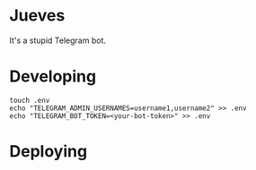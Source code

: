 * Jueves

#+html:  <a href="https://builtwithnix.org"><img alt="built with nix" src="https://builtwithnix.org/badge.svg" /></a>

It's a stupid Telegram bot.

[[./assets/thursday/jueves_00.gif]]

* Developing
#+BEGIN_SRC shell
touch .env
echo "TELEGRAM_ADMIN_USERNAMES=username1,username2" >> .env
echo "TELEGRAM_BOT_TOKEN=<your-bot-token>" >> .env
#+END_SRC
* Deploying
